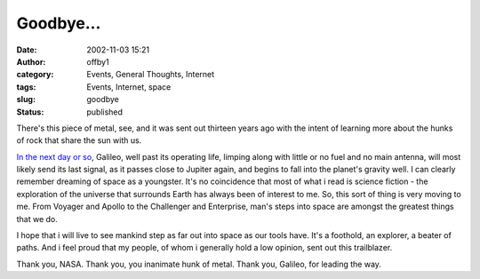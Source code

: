 Goodbye...
##########
:date: 2002-11-03 15:21
:author: offby1
:category: Events, General Thoughts, Internet
:tags: Events, Internet, space
:slug: goodbye
:status: published

There's this piece of metal, see, and it was sent out thirteen years ago
with the intent of learning more about the hunks of rock that share the
sun with us.

`In the next day or
so <http://www.smh.com.au/articles/2002/11/03/1036308205556.html>`__,
Galileo, well past its operating life, limping along with little or no
fuel and no main antenna, will most likely send its last signal, as it
passes close to Jupiter again, and begins to fall into the planet's
gravity well. I can clearly remember dreaming of space as a youngster.
It's no coincidence that most of what i read is science fiction - the
exploration of the universe that surrounds Earth has always been of
interest to me. So, this sort of thing is very moving to me. From
Voyager and Apollo to the Challenger and Enterprise, man's steps into
space are amongst the greatest things that we do.

I hope that i will live to see mankind step as far out into space as our
tools have. It's a foothold, an explorer, a beater of paths. And i feel
proud that my people, of whom i generally hold a low opinion, sent out
this trailblazer.

Thank you, NASA. Thank you, you inanimate hunk of metal. Thank you,
Galileo, for leading the way.
